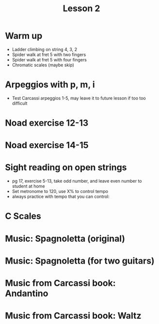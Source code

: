 #+title: Lesson  2
#+OPTIONS: toc:nil
#+REVEAL_ROOT: https://cdn.jsdelivr.net/npm/reveal.js
#+OPTIONS: reveal_center:t reveal_progress:t reveal_history:nil reveal_control:t
#+OPTIONS: reveal_rolling_links:t reveal_keyboard:t reveal_overview:t num:nil
#+OPTIONS: reveal_width:1520 reveal_height:720
#+OPTIONS: toc:nil
#+OPTIONS: reveal_klipsify_src:t

#+REVEAL_MIN_SCALE: 0.2
#+REVEAL_MAX_SCALE: 2.0
#+REVEAL_PLUGINS: (notes search zoom)
#+REVEAL_MARGIN: 0.01
#+REVEAL_TRANS: cube
#+REVEAL_THEME: white
#+REVEAL_HLEVEL: 2

* Warm up
- Ladder climbing on string 4, 3, 2
- Spider walk at fret 5 with two fingers
- Spider walk at fret 5 with four fingers
- Chromatic scales (maybe skip)
* Arpeggios with p, m, i
- Test Carcassi arpeggios 1-5, may leave it to future lesson if too too difficult

 #+ATTR_HTML::width 1200
[[./week1.org_20240217_223152.png]]

* Noad exercise 12-13
[[./Handouts.org_20240222_205247.png]]
[[./Handouts.org_20240222_205303.png]]
* Noad exercise 14-15
[[./Handouts.org_20240222_205318.png]]
[[./Handouts.org_20240222_205336.png]]
* Sight reading on open strings
- pg 17, exercise 5-13, take odd number, and leave even number to student at home
- Set metronome to 120, use X% to control tempo
- always practice with tempo that you can control:
* C Scales
[[./Handouts.org_20240214_221205.png]]
* Music: Spagnoletta (original)
[[./Handouts.org_20240222_214757.png]]
* Music: Spagnoletta (for two guitars)
[[./Handouts.org_20240219_223830.png]]
* Music from Carcassi book: Andantino
[[./Handouts.org_20240214_222412.png]]
* Music from Carcassi book: Waltz
[[./Handouts.org_20240214_222357.png]]
